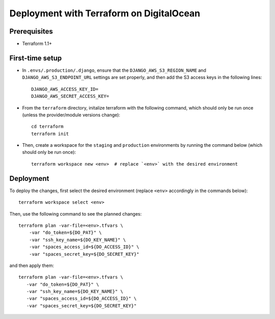 Deployment with Terraform on DigitalOcean
=========================================

.. index:: deployment, terraform, digitalocean


Prerequisites
-------------

* Terraform 1.1+


First-time setup
----------------

* In ``.envs/.production/.django``, ensure that the ``DJANGO_AWS_S3_REGION_NAME`` and ``DJANGO_AWS_S3_ENDPOINT_URL`` settings are set properly, and then add the S3 access keys in the following lines::

    DJANGO_AWS_ACCESS_KEY_ID=
    DJANGO_AWS_SECRET_ACCESS_KEY=

* From the ``terraform`` directory, initalize terraform with the following command, which should only be run once (unless the provider/module versions change)::

    cd terraform
    terraform init

* Then, create a workspace for the ``staging`` and ``production`` environments by running the command below (which should only be run once)::

    terraform workspace new <env>  # replace `<env>` with the desired environment

Deployment
----------

To deploy the changes, first select the desired environment (replace ``<env>`` accordingly in the commands below)::

    terraform workspace select <env>

Then, use the following command to see the planned changes::

    terraform plan -var-file=<env>.tfvars \
        -var "do_token=${DO_PAT}" \
        -var "ssh_key_name=${DO_KEY_NAME}" \
        -var "spaces_access_id=${DO_ACCESS_ID}" \
        -var "spaces_secret_key=${DO_SECRET_KEY}"

and then apply them::

     terraform plan -var-file=<env>.tfvars \
        -var "do_token=${DO_PAT}" \
        -var "ssh_key_name=${DO_KEY_NAME}" \
        -var "spaces_access_id=${DO_ACCESS_ID}" \
        -var "spaces_secret_key=${DO_SECRET_KEY}"
